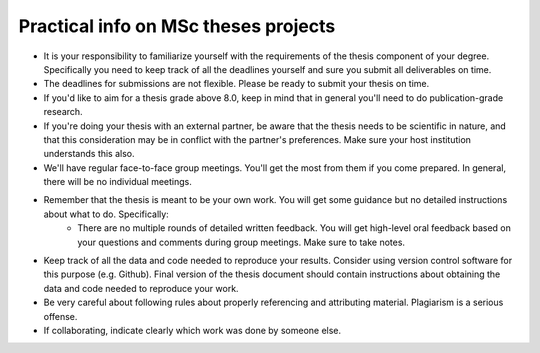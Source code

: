 Practical info on MSc theses projects
-------------------------------------

- It is your responsibility to familiarize yourself with the requirements of the thesis component of your degree. 
  Specifically you need to keep track of all the deadlines yourself and sure you submit all deliverables on time. 
- The deadlines for submissions are not flexible. Please be ready to submit your thesis on time.
- If you'd like to aim for a thesis grade above 8.0, keep in mind that in general you'll need to do publication-grade research. 
- If you're doing your thesis with an external partner, be aware that the thesis needs to be 
  scientific in nature, and that this consideration may be in conflict with the partner's preferences. 
  Make sure your host institution understands this also. 
- We'll have regular face-to-face group meetings. You'll get the most from them if you come prepared. In general, there will be no individual meetings.
- Remember that the thesis is meant to be your own work. You will get some guidance but no detailed instructions about what to do. Specifically:
     - There are no multiple rounds of detailed written feedback. You will get high-level oral feedback based on your questions and comments during group meetings. Make sure to take notes.
- Keep track of all the data and code needed to reproduce your
  results. Consider using version control software for this
  purpose (e.g. Github). Final version of the thesis document should contain
  instructions about obtaining the data and code needed to reproduce
  your work.
- Be very careful about following rules about properly referencing and attributing material. Plagiarism is a serious offense.
- If collaborating, indicate clearly which work was done by someone else.      

